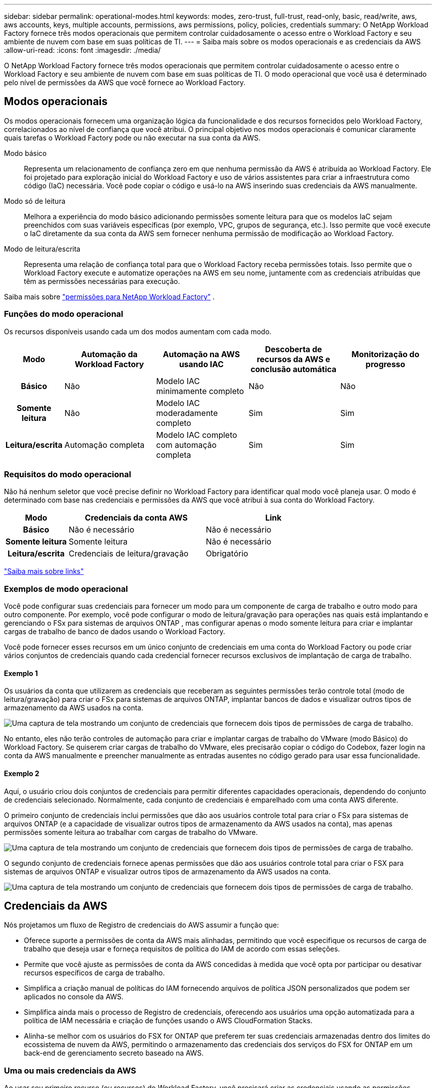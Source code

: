 ---
sidebar: sidebar 
permalink: operational-modes.html 
keywords: modes, zero-trust, full-trust, read-only, basic, read/write, aws, aws accounts, keys, multiple accounts, permissions, aws permissions, policy, policies, credentials 
summary: O NetApp Workload Factory fornece três modos operacionais que permitem controlar cuidadosamente o acesso entre o Workload Factory e seu ambiente de nuvem com base em suas políticas de TI. 
---
= Saiba mais sobre os modos operacionais e as credenciais da AWS
:allow-uri-read: 
:icons: font
:imagesdir: ./media/


[role="lead"]
O NetApp Workload Factory fornece três modos operacionais que permitem controlar cuidadosamente o acesso entre o Workload Factory e seu ambiente de nuvem com base em suas políticas de TI.  O modo operacional que você usa é determinado pelo nível de permissões da AWS que você fornece ao Workload Factory.



== Modos operacionais

Os modos operacionais fornecem uma organização lógica da funcionalidade e dos recursos fornecidos pelo Workload Factory, correlacionados ao nível de confiança que você atribui.  O principal objetivo nos modos operacionais é comunicar claramente quais tarefas o Workload Factory pode ou não executar na sua conta da AWS.

Modo básico:: Representa um relacionamento de confiança zero em que nenhuma permissão da AWS é atribuída ao Workload Factory.  Ele foi projetado para exploração inicial do Workload Factory e uso de vários assistentes para criar a infraestrutura como código (IaC) necessária.  Você pode copiar o código e usá-lo na AWS inserindo suas credenciais da AWS manualmente.
Modo só de leitura:: Melhora a experiência do modo básico adicionando permissões somente leitura para que os modelos IaC sejam preenchidos com suas variáveis específicas (por exemplo, VPC, grupos de segurança, etc.).  Isso permite que você execute o IaC diretamente da sua conta da AWS sem fornecer nenhuma permissão de modificação ao Workload Factory.
Modo de leitura/escrita:: Representa uma relação de confiança total para que o Workload Factory receba permissões totais.  Isso permite que o Workload Factory execute e automatize operações na AWS em seu nome, juntamente com as credenciais atribuídas que têm as permissões necessárias para execução.


Saiba mais sobre link:https://docs.netapp.com/us-en/workload-setup-admin/permissions-reference.html["permissões para NetApp Workload Factory"] .



=== Funções do modo operacional

Os recursos disponíveis usando cada um dos modos aumentam com cada modo.

[cols="12h,22,22,22,22"]
|===
| Modo | Automação da Workload Factory | Automação na AWS usando IAC | Descoberta de recursos da AWS e conclusão automática | Monitorização do progresso 


| Básico | Não | Modelo IAC minimamente completo | Não | Não 


| Somente leitura | Não | Modelo IAC moderadamente completo | Sim | Sim 


| Leitura/escrita | Automação completa | Modelo IAC completo com automação completa | Sim | Sim 
|===


=== Requisitos do modo operacional

Não há nenhum seletor que você precise definir no Workload Factory para identificar qual modo você planeja usar.  O modo é determinado com base nas credenciais e permissões da AWS que você atribui à sua conta do Workload Factory.

[cols="16h,35,35"]
|===
| Modo | Credenciais da conta AWS | Link 


| Básico | Não é necessário | Não é necessário 


| Somente leitura | Somente leitura | Não é necessário 


| Leitura/escrita | Credenciais de leitura/gravação | Obrigatório 
|===
https://docs.netapp.com/us-en/workload-fsx-ontap/links-overview.html["Saiba mais sobre links"^]



=== Exemplos de modo operacional

Você pode configurar suas credenciais para fornecer um modo para um componente de carga de trabalho e outro modo para outro componente.  Por exemplo, você pode configurar o modo de leitura/gravação para operações nas quais está implantando e gerenciando o FSx para sistemas de arquivos ONTAP , mas configurar apenas o modo somente leitura para criar e implantar cargas de trabalho de banco de dados usando o Workload Factory.

Você pode fornecer esses recursos em um único conjunto de credenciais em uma conta do Workload Factory ou pode criar vários conjuntos de credenciais quando cada credencial fornecer recursos exclusivos de implantação de carga de trabalho.



==== Exemplo 1

Os usuários da conta que utilizarem as credenciais que receberam as seguintes permissões terão controle total (modo de leitura/gravação) para criar o FSx para sistemas de arquivos ONTAP, implantar bancos de dados e visualizar outros tipos de armazenamento da AWS usados na conta.

image:screenshot-credentials1.png["Uma captura de tela mostrando um conjunto de credenciais que fornecem dois tipos de permissões de carga de trabalho."]

No entanto, eles não terão controles de automação para criar e implantar cargas de trabalho do VMware (modo Básico) do Workload Factory.  Se quiserem criar cargas de trabalho do VMware, eles precisarão copiar o código do Codebox, fazer login na conta da AWS manualmente e preencher manualmente as entradas ausentes no código gerado para usar essa funcionalidade.



==== Exemplo 2

Aqui, o usuário criou dois conjuntos de credenciais para permitir diferentes capacidades operacionais, dependendo do conjunto de credenciais selecionado. Normalmente, cada conjunto de credenciais é emparelhado com uma conta AWS diferente.

O primeiro conjunto de credenciais inclui permissões que dão aos usuários controle total para criar o FSx para sistemas de arquivos ONTAP (e a capacidade de visualizar outros tipos de armazenamento da AWS usados na conta), mas apenas permissões somente leitura ao trabalhar com cargas de trabalho do VMware.

image:screenshot-credentials-comparison-example-1.png["Uma captura de tela mostrando um conjunto de credenciais que fornecem dois tipos de permissões de carga de trabalho."]

O segundo conjunto de credenciais fornece apenas permissões que dão aos usuários controle total para criar o FSX para sistemas de arquivos ONTAP e visualizar outros tipos de armazenamento da AWS usados na conta.

image:screenshot-credentials-comparison-example-2.png["Uma captura de tela mostrando um conjunto de credenciais que fornecem dois tipos de permissões de carga de trabalho."]



== Credenciais da AWS

Nós projetamos um fluxo de Registro de credenciais do AWS assumir a função que:

* Oferece suporte a permissões de conta da AWS mais alinhadas, permitindo que você especifique os recursos de carga de trabalho que deseja usar e forneça requisitos de política do IAM de acordo com essas seleções.
* Permite que você ajuste as permissões de conta da AWS concedidas à medida que você opta por participar ou desativar recursos específicos de carga de trabalho.
* Simplifica a criação manual de políticas do IAM fornecendo arquivos de política JSON personalizados que podem ser aplicados no console da AWS.
* Simplifica ainda mais o processo de Registro de credenciais, oferecendo aos usuários uma opção automatizada para a política de IAM necessária e criação de funções usando o AWS CloudFormation Stacks.
* Alinha-se melhor com os usuários do FSX for ONTAP que preferem ter suas credenciais armazenadas dentro dos limites do ecossistema de nuvem da AWS, permitindo o armazenamento das credenciais dos serviços do FSX for ONTAP em um back-end de gerenciamento secreto baseado na AWS.




=== Uma ou mais credenciais da AWS

Ao usar seu primeiro recurso (ou recursos) do Workload Factory, você precisará criar as credenciais usando as permissões necessárias para esses recursos de carga de trabalho.  Você adicionará as credenciais ao Workload Factory, mas precisará acessar o AWS Management Console para criar a função e a política do IAM.  Essas credenciais estarão disponíveis na sua conta ao usar qualquer recurso do Workload Factory.

Seu conjunto inicial de credenciais da AWS pode incluir uma política do IAM para uma funcionalidade ou para vários recursos. Depende apenas das suas necessidades de negócio.

Adicionar mais de um conjunto de credenciais da AWS ao Workload Factory fornece permissões adicionais necessárias para usar recursos adicionais, como FSx para sistemas de arquivos ONTAP , implantar bancos de dados no FSx para ONTAP, migrar cargas de trabalho do VMware e muito mais.

link:add-credentials.html["Aprenda como adicionar credenciais da AWS ao Workload Factory"] .
